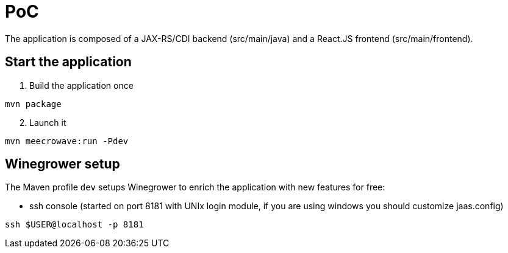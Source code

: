 = PoC

The application is composed of a JAX-RS/CDI backend (src/main/java)
and a React.JS frontend (src/main/frontend).

== Start the application

. Build the application once

[source,sh]
----
mvn package
----

[start=2]
. Launch it

[source,sh]
----
mvn meecrowave:run -Pdev
----

== Winegrower setup

The Maven profile `dev` setups Winegrower to enrich the application
with new features for free:

- ssh console (started on port 8181 with UNIx login module, if you are using windows you should customize jaas.config)

[source,sh]
----
ssh $USER@localhost -p 8181
----
